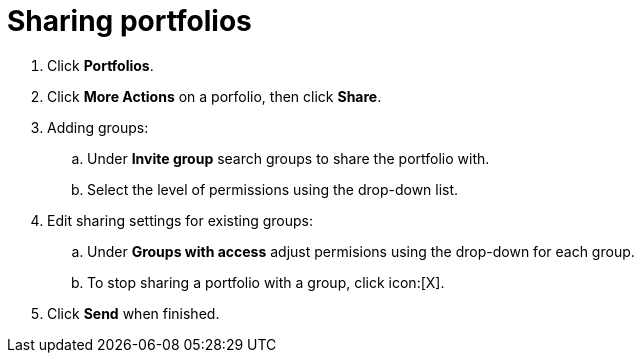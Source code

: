 [id="sharing_portfolios"]
= Sharing portfolios

. Click *Portfolios*.
. Click *More Actions* on a porfolio, then click *Share*.
. Adding groups:
.. Under *Invite group* search groups to share the portfolio with.
.. Select the level of permissions using the drop-down list.
. Edit sharing settings for existing groups:
.. Under *Groups with access* adjust permisions using the drop-down for each group.
.. To stop sharing a portfolio with a group, click icon:[X].
  . Click *Send* when finished.
